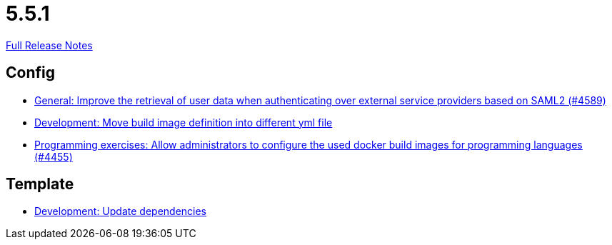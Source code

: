 // SPDX-FileCopyrightText: 2023 Artemis Changelog Contributors
//
// SPDX-License-Identifier: CC-BY-SA-4.0

= 5.5.1

link:https://github.com/ls1intum/Artemis/releases/tag/5.5.1[Full Release Notes]

== Config

* link:https://www.github.com/ls1intum/Artemis/commit/11cef20c9b80489e570dc9954c7d1b05ab5a390c/[General: Improve the retrieval of user data when authenticating over external service providers based on SAML2 (#4589)]
* link:https://www.github.com/ls1intum/Artemis/commit/0c8d44d149beff273a6c3bd68a17bb9a8081cd9c/[Development: Move build image definition into different yml file]
* link:https://www.github.com/ls1intum/Artemis/commit/f82efae8f6fa9bded4a13e5a158d6da523c7a90a/[Programming exercises: Allow administrators to configure the used docker build images for programming languages (#4455)]


== Template

* link:https://www.github.com/ls1intum/Artemis/commit/15475dce6d43718cb37490246f8ead148a04844b/[Development: Update dependencies]
